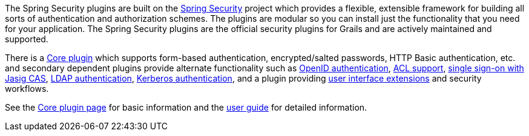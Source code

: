 The Spring Security plugins are built on the http://static.springsource.org/spring-security/site/[Spring Security] project which provides a flexible, extensible framework for building all sorts of authentication and authorization schemes. The plugins are modular so you can install just the functionality that you need for your application. The Spring Security plugins are the official security plugins for Grails and are actively maintained and supported.

There is a http://grails.org/plugin/spring-security-core[Core plugin] which supports form-based authentication, encrypted/salted passwords, HTTP Basic authentication, etc. and secondary dependent plugins provide alternate functionality such as http://grails.org/plugin/spring-security-openid[OpenID authentication], http://grails.org/plugin/spring-security-acl[ACL support], http://grails.org/plugin/spring-security-cas[single sign-on with Jasig CAS], http://grails.org/plugin/spring-security-ldap[LDAP authentication], http://grails.org/plugin/spring-security-kerberos[Kerberos authentication], and a plugin providing http://grails.org/plugin/spring-security-ui[user interface extensions] and security workflows.

See the http://grails.org/plugin/spring-security-core[Core plugin page] for basic information and the http://burtbeckwith.github.com/grails-spring-security-core/[user guide] for detailed information.
